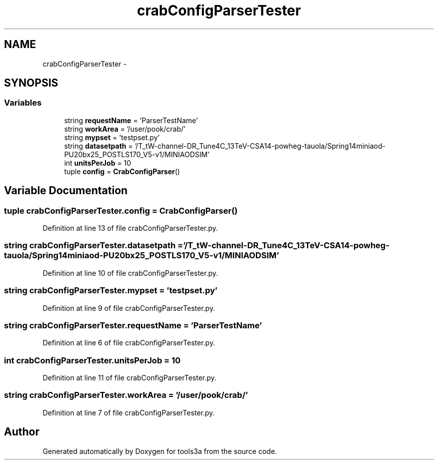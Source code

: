 .TH "crabConfigParserTester" 3 "Fri Feb 6 2015" "tools3a" \" -*- nroff -*-
.ad l
.nh
.SH NAME
crabConfigParserTester \- 
.SH SYNOPSIS
.br
.PP
.SS "Variables"

.in +1c
.ti -1c
.RI "string \fBrequestName\fP = 'ParserTestName'"
.br
.ti -1c
.RI "string \fBworkArea\fP = '/user/pook/crab/'"
.br
.ti -1c
.RI "string \fBmypset\fP = 'testpset\&.py'"
.br
.ti -1c
.RI "string \fBdatasetpath\fP = '/T_tW-channel-DR_Tune4C_13TeV-CSA14-powheg-tauola/Spring14miniaod-PU20bx25_POSTLS170_V5-v1/MINIAODSIM'"
.br
.ti -1c
.RI "int \fBunitsPerJob\fP = 10"
.br
.ti -1c
.RI "tuple \fBconfig\fP = \fBCrabConfigParser\fP()"
.br
.in -1c
.SH "Variable Documentation"
.PP 
.SS "tuple crabConfigParserTester\&.config = \fBCrabConfigParser\fP()"

.PP
Definition at line 13 of file crabConfigParserTester\&.py\&.
.SS "string crabConfigParserTester\&.datasetpath = '/T_tW-channel-DR_Tune4C_13TeV-CSA14-powheg-tauola/Spring14miniaod-PU20bx25_POSTLS170_V5-v1/MINIAODSIM'"

.PP
Definition at line 10 of file crabConfigParserTester\&.py\&.
.SS "string crabConfigParserTester\&.mypset = 'testpset\&.py'"

.PP
Definition at line 9 of file crabConfigParserTester\&.py\&.
.SS "string crabConfigParserTester\&.requestName = 'ParserTestName'"

.PP
Definition at line 6 of file crabConfigParserTester\&.py\&.
.SS "int crabConfigParserTester\&.unitsPerJob = 10"

.PP
Definition at line 11 of file crabConfigParserTester\&.py\&.
.SS "string crabConfigParserTester\&.workArea = '/user/pook/crab/'"

.PP
Definition at line 7 of file crabConfigParserTester\&.py\&.
.SH "Author"
.PP 
Generated automatically by Doxygen for tools3a from the source code\&.
